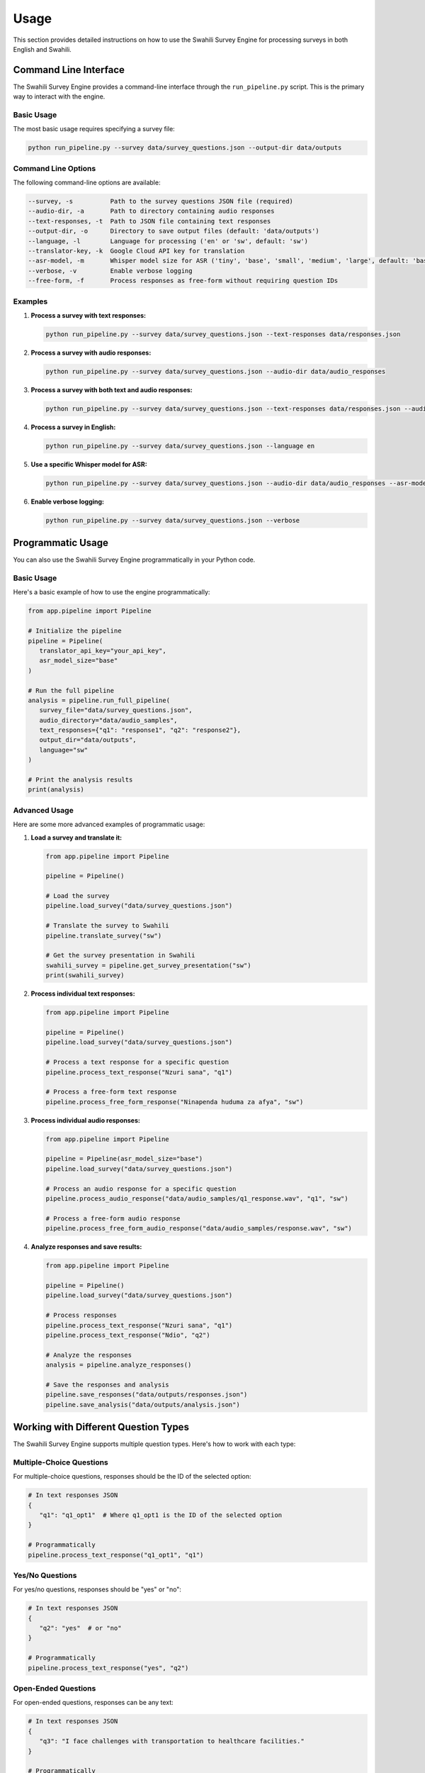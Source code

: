 Usage
=====

This section provides detailed instructions on how to use the Swahili Survey Engine for processing surveys in both English and Swahili.

Command Line Interface
---------------------

The Swahili Survey Engine provides a command-line interface through the ``run_pipeline.py`` script. This is the primary way to interact with the engine.

Basic Usage
~~~~~~~~~~

The most basic usage requires specifying a survey file:

.. code-block:: bash

   python run_pipeline.py --survey data/survey_questions.json --output-dir data/outputs

Command Line Options
~~~~~~~~~~~~~~~~~~

The following command-line options are available:

.. code-block:: text

   --survey, -s          Path to the survey questions JSON file (required)
   --audio-dir, -a       Path to directory containing audio responses
   --text-responses, -t  Path to JSON file containing text responses
   --output-dir, -o      Directory to save output files (default: 'data/outputs')
   --language, -l        Language for processing ('en' or 'sw', default: 'sw')
   --translator-key, -k  Google Cloud API key for translation
   --asr-model, -m       Whisper model size for ASR ('tiny', 'base', 'small', 'medium', 'large', default: 'base')
   --verbose, -v         Enable verbose logging
   --free-form, -f       Process responses as free-form without requiring question IDs

Examples
~~~~~~~

1. **Process a survey with text responses:**

   .. code-block:: bash

      python run_pipeline.py --survey data/survey_questions.json --text-responses data/responses.json

2. **Process a survey with audio responses:**

   .. code-block:: bash

      python run_pipeline.py --survey data/survey_questions.json --audio-dir data/audio_responses

3. **Process a survey with both text and audio responses:**

   .. code-block:: bash

      python run_pipeline.py --survey data/survey_questions.json --text-responses data/responses.json --audio-dir data/audio_responses

4. **Process a survey in English:**

   .. code-block:: bash

      python run_pipeline.py --survey data/survey_questions.json --language en

5. **Use a specific Whisper model for ASR:**

   .. code-block:: bash

      python run_pipeline.py --survey data/survey_questions.json --audio-dir data/audio_responses --asr-model medium

6. **Enable verbose logging:**

   .. code-block:: bash

      python run_pipeline.py --survey data/survey_questions.json --verbose

Programmatic Usage
-----------------

You can also use the Swahili Survey Engine programmatically in your Python code.

Basic Usage
~~~~~~~~~~

Here's a basic example of how to use the engine programmatically:

.. code-block:: python

   from app.pipeline import Pipeline

   # Initialize the pipeline
   pipeline = Pipeline(
      translator_api_key="your_api_key",
      asr_model_size="base"
   )

   # Run the full pipeline
   analysis = pipeline.run_full_pipeline(
      survey_file="data/survey_questions.json",
      audio_directory="data/audio_samples",
      text_responses={"q1": "response1", "q2": "response2"},
      output_dir="data/outputs",
      language="sw"
   )

   # Print the analysis results
   print(analysis)

Advanced Usage
~~~~~~~~~~~~

Here are some more advanced examples of programmatic usage:

1. **Load a survey and translate it:**

   .. code-block:: python

      from app.pipeline import Pipeline

      pipeline = Pipeline()
      
      # Load the survey
      pipeline.load_survey("data/survey_questions.json")
      
      # Translate the survey to Swahili
      pipeline.translate_survey("sw")
      
      # Get the survey presentation in Swahili
      swahili_survey = pipeline.get_survey_presentation("sw")
      print(swahili_survey)

2. **Process individual text responses:**

   .. code-block:: python

      from app.pipeline import Pipeline

      pipeline = Pipeline()
      pipeline.load_survey("data/survey_questions.json")
      
      # Process a text response for a specific question
      pipeline.process_text_response("Nzuri sana", "q1")
      
      # Process a free-form text response
      pipeline.process_free_form_response("Ninapenda huduma za afya", "sw")

3. **Process individual audio responses:**

   .. code-block:: python

      from app.pipeline import Pipeline

      pipeline = Pipeline(asr_model_size="base")
      pipeline.load_survey("data/survey_questions.json")
      
      # Process an audio response for a specific question
      pipeline.process_audio_response("data/audio_samples/q1_response.wav", "q1", "sw")
      
      # Process a free-form audio response
      pipeline.process_free_form_audio_response("data/audio_samples/response.wav", "sw")

4. **Analyze responses and save results:**

   .. code-block:: python

      from app.pipeline import Pipeline

      pipeline = Pipeline()
      pipeline.load_survey("data/survey_questions.json")
      
      # Process responses
      pipeline.process_text_response("Nzuri sana", "q1")
      pipeline.process_text_response("Ndio", "q2")
      
      # Analyze the responses
      analysis = pipeline.analyze_responses()
      
      # Save the responses and analysis
      pipeline.save_responses("data/outputs/responses.json")
      pipeline.save_analysis("data/outputs/analysis.json")

Working with Different Question Types
-----------------------------------

The Swahili Survey Engine supports multiple question types. Here's how to work with each type:

Multiple-Choice Questions
~~~~~~~~~~~~~~~~~~~~~~~

For multiple-choice questions, responses should be the ID of the selected option:

.. code-block:: python

   # In text responses JSON
   {
      "q1": "q1_opt1"  # Where q1_opt1 is the ID of the selected option
   }

   # Programmatically
   pipeline.process_text_response("q1_opt1", "q1")

Yes/No Questions
~~~~~~~~~~~~~~

For yes/no questions, responses should be "yes" or "no":

.. code-block:: python

   # In text responses JSON
   {
      "q2": "yes"  # or "no"
   }

   # Programmatically
   pipeline.process_text_response("yes", "q2")

Open-Ended Questions
~~~~~~~~~~~~~~~~~~

For open-ended questions, responses can be any text:

.. code-block:: python

   # In text responses JSON
   {
      "q3": "I face challenges with transportation to healthcare facilities."
   }

   # Programmatically
   pipeline.process_text_response("I face challenges with transportation to healthcare facilities.", "q3")

Working with Audio Responses
--------------------------

Audio responses should be placed in a directory with filenames that include the question ID, following this pattern:

.. code-block:: text

   q1_response.wav
   q2_response.wav
   q3_response.wav

The engine supports WAV, MP3, FLAC, M4A, and OGG formats.

To process a directory of audio responses:

.. code-block:: python

   from app.pipeline import Pipeline

   pipeline = Pipeline(asr_model_size="base")
   pipeline.load_survey("data/survey_questions.json")
   
   # Process all audio responses in a directory
   pipeline.process_directory_of_audio_responses("data/audio_samples", r'q(\d+)_.*\.wav', "sw")

Next Steps
---------

After processing your survey, you can analyze the results as described in the :doc:`response_processing` section.